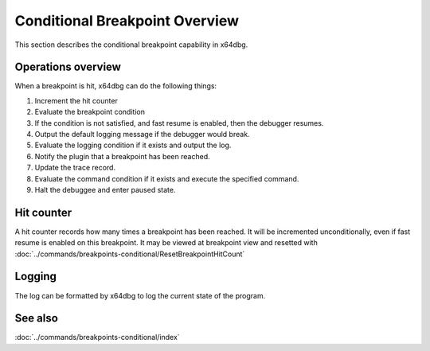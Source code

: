 Conditional Breakpoint Overview
===============================

This section describes the conditional breakpoint capability in x64dbg.

-------------------
Operations overview
-------------------

When a breakpoint is hit, x64dbg can do the following things:

1.  Increment the hit counter
2.  Evaluate the breakpoint condition
3.  If the condition is not satisfied, and fast resume is enabled, then the debugger resumes.
4.  Output the default logging message if the debugger would break.
5.  Evaluate the logging condition if it exists and output the log.
6.  Notify the plugin that a breakpoint has been reached.
7.  Update the trace record.
8.  Evaluate the command condition if it exists and execute the specified command.
9.  Halt the debuggee and enter paused state.

-----------
Hit counter
-----------

A hit counter records how many times a breakpoint has been reached. It will be incremented unconditionally, even if fast resume is enabled on this breakpoint. It may be viewed at breakpoint view and resetted with :doc:`../commands/breakpoints-conditional/ResetBreakpointHitCount`

-------
Logging
-------

The log can be formatted by x64dbg to log the current state of the program.

--------
See also
--------
:doc:`../commands/breakpoints-conditional/index`
